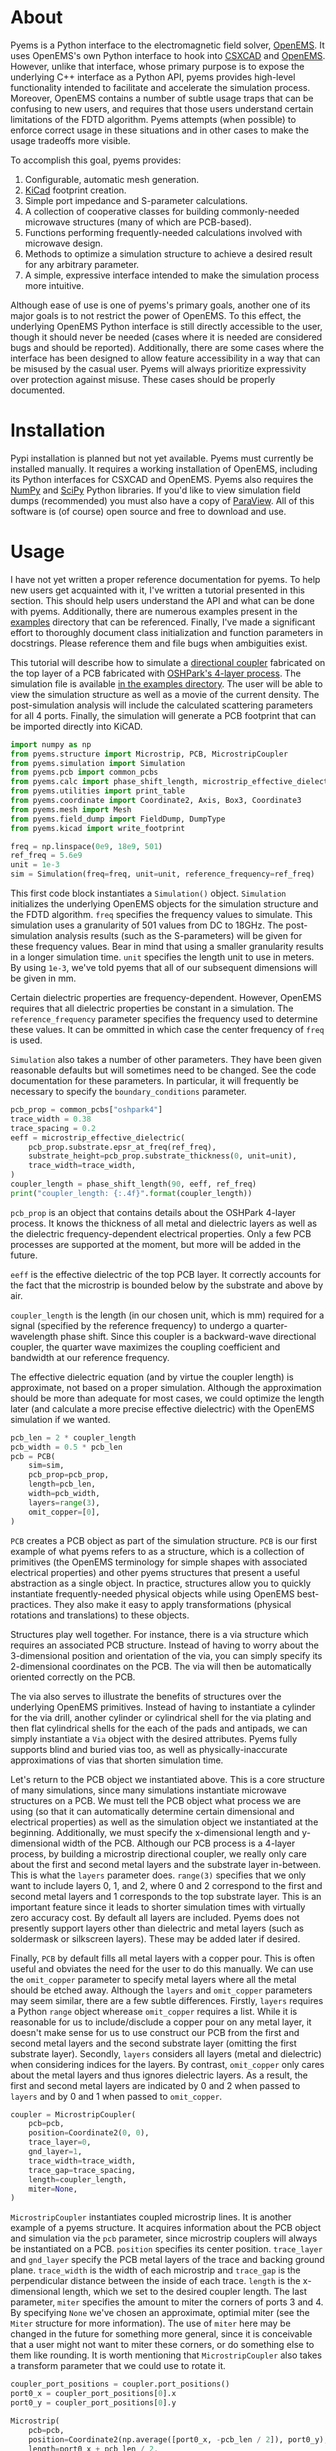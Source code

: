 * About
Pyems is a Python interface to the electromagnetic field solver,
[[https://openems.de/start/index.php][OpenEMS]]. It uses OpenEMS's own Python interface to hook into [[https://github.com/thliebig/CSXCAD][CSXCAD]]
and [[https://github.com/thliebig/openEMS][OpenEMS]]. However, unlike that interface, whose primary purpose is
to expose the underlying C++ interface as a Python API, pyems provides
high-level functionality intended to facilitate and accelerate the
simulation process. Moreover, OpenEMS contains a number of subtle
usage traps that can be confusing to new users, and requires that
those users understand certain limitations of the FDTD
algorithm. Pyems attempts (when possible) to enforce correct usage in
these situations and in other cases to make the usage tradeoffs more
visible.

To accomplish this goal, pyems provides:
1. Configurable, automatic mesh generation.
2. [[https://kicad-pcb.org/][KiCad]] footprint creation.
3. Simple port impedance and S-parameter calculations.
4. A collection of cooperative classes for building commonly-needed
   microwave structures (many of which are PCB-based).
5. Functions performing frequently-needed calculations involved with
   microwave design.
6. Methods to optimize a simulation structure to achieve a desired
   result for any arbitrary parameter.
7. A simple, expressive interface intended to make the simulation
   process more intuitive.

Although ease of use is one of pyems's primary goals, another one of
its major goals is to not restrict the power of OpenEMS. To this
effect, the underlying OpenEMS Python interface is still directly
accessible to the user, though it should never be needed (cases where
it is needed are considered bugs and should be
reported). Additionally, there are some cases where the interface has
been designed to allow feature accessibility in a way that can be
misused by the casual user. Pyems will always prioritize expressivity
over protection against misuse. These cases should be properly
documented.

* Installation
Pypi installation is planned but not yet available. Pyems must
currently be installed manually. It requires a working installation of
OpenEMS, including its Python interfaces for CSXCAD and OpenEMS. Pyems
also requires the [[https://numpy.org/][NumPy]] and [[https://scipy.org/][SciPy]] Python libraries. If you'd like to
view simulation field dumps (recommended) you must also have a copy of
[[https://www.paraview.org/][ParaView]]. All of this software is (of course) open source and free to
download and use.

* Usage
I have not yet written a proper reference documentation for pyems. To
help new users get acquainted with it, I've written a tutorial
presented in this section. This should help users understand the API
and what can be done with pyems. Additionally, there are numerous
examples present in the [[https://github.com/matthuszagh/pyems/tree/master/examples][examples]] directory that can be
referenced. Finally, I've made a significant effort to thoroughly
document class initialization and function parameters in
docstrings. Please reference them and file bugs when ambiguities
exist.

This tutorial will describe how to simulate a [[https://en.wikipedia.org/wiki/Power_dividers_and_directional_couplers#Directional_couplers][directional coupler]]
fabricated on the top layer of a PCB fabricated with [[https://docs.oshpark.com/services/four-layer/][OSHPark's 4-layer
process]]. The simulation file is available [[https://github.com/matthuszagh/pyems/blob/master/examples/coupler.py][in the examples
directory]]. The user will be able to view the simulation structure as
well as a movie of the current density. The post-simulation analysis
will include the calculated scattering parameters for all 4
ports. Finally, the simulation will generate a PCB footprint that can
be imported directly into KiCAD.

#+begin_src python
import numpy as np
from pyems.structure import Microstrip, PCB, MicrostripCoupler
from pyems.simulation import Simulation
from pyems.pcb import common_pcbs
from pyems.calc import phase_shift_length, microstrip_effective_dielectric
from pyems.utilities import print_table
from pyems.coordinate import Coordinate2, Axis, Box3, Coordinate3
from pyems.mesh import Mesh
from pyems.field_dump import FieldDump, DumpType
from pyems.kicad import write_footprint

freq = np.linspace(0e9, 18e9, 501)
ref_freq = 5.6e9
unit = 1e-3
sim = Simulation(freq=freq, unit=unit, reference_frequency=ref_freq)
#+end_src

This first code block instantiates a ~Simulation()~
object. ~Simulation~ initializes the underlying OpenEMS objects for
the simulation structure and the FDTD algorithm. ~freq~ specifies the
frequency values to simulate. This simulation uses a granularity of
501 values from DC to 18GHz. The post-simulation analysis results
(such as the S-parameters) will be given for these frequency
values. Bear in mind that using a smaller granularity results in a
longer simulation time. ~unit~ specifies the length unit to use in
meters. By using ~1e-3~, we've told pyems that all of our subsequent
dimensions will be given in mm.

Certain dielectric properties are frequency-dependent. However,
OpenEMS requires that all dielectric properties be constant in a
simulation. The ~reference_frequency~ parameter specifies the
frequency used to determine these values. It can be ommitted in which
case the center frequency of ~freq~ is used.

~Simulation~ also takes a number of other parameters. They have been
given reasonable defaults but will sometimes need to be changed. See
the code documentation for these parameters. In particular, it will
frequently be necessary to specify the ~boundary_conditions~
parameter.

#+begin_src python
pcb_prop = common_pcbs["oshpark4"]
trace_width = 0.38
trace_spacing = 0.2
eeff = microstrip_effective_dielectric(
    pcb_prop.substrate.epsr_at_freq(ref_freq),
    substrate_height=pcb_prop.substrate_thickness(0, unit=unit),
    trace_width=trace_width,
)
coupler_length = phase_shift_length(90, eeff, ref_freq)
print("coupler_length: {:.4f}".format(coupler_length))
#+end_src

~pcb_prop~ is an object that contains details about the OSHPark
4-layer process. It knows the thickness of all metal and dielectric
layers as well as the dielectric frequency-dependent electrical
properties. Only a few PCB processes are supported at the moment, but
more will be added in the future.

~eeff~ is the effective dielectric of the top PCB layer. It correctly
accounts for the fact that the microstrip is bounded below by the
substrate and above by air.

~coupler_length~ is the length (in our chosen unit, which is mm)
required for a signal (specified by the reference frequency) to
undergo a quarter-wavelength phase shift. Since this coupler is a
backward-wave directional coupler, the quarter wave maximizes the
coupling coefficient and bandwidth at our reference frequency.

The effective dielectric equation (and by virtue the coupler length)
is approximate, not based on a proper simulation. Although the
approximation should be more than adequate for most cases, we could
optimize the length later (and calculate a more precise effective
dielectric) with the OpenEMS simulation if we wanted.

#+begin_src python
pcb_len = 2 * coupler_length
pcb_width = 0.5 * pcb_len
pcb = PCB(
    sim=sim,
    pcb_prop=pcb_prop,
    length=pcb_len,
    width=pcb_width,
    layers=range(3),
    omit_copper=[0],
)
#+end_src

~PCB~ creates a PCB object as part of the simulation structure. ~PCB~
is our first example of what pyems refers to as a structure, which is
a collection of primitives (the OpenEMS terminology for simple shapes
with associated electrical properties) and other pyems structures that
present a useful abstraction as a single object. In practice,
structures allow you to quickly instantiate frequently-needed physical
objects while using OpenEMS best-practices. They also make it easy to
apply transformations (physical rotations and translations) to these
objects.

Structures play well together. For instance, there is a via structure
which requires an associated PCB structure. Instead of having to worry
about the 3-dimensional position and orientation of the via, you can
simply specify its 2-dimensional coordinates on the PCB. The via will
then be automatically oriented correctly on the PCB.

The via also serves to illustrate the benefits of structures over the
underlying OpenEMS primitives. Instead of having to instantiate a
cylinder for the via drill, another cylinder or cylindrical shell for
the via plating and then flat cylindrical shells for the each of the
pads and antipads, we can simply instantiate a ~Via~ object with the
desired attributes. Pyems fully supports blind and buried vias too, as
well as physically-inaccurate approximations of vias that shorten
simulation time.

Let's return to the PCB object we instantiated above. This is a core
structure of many simulations, since many simulations instantiate
microwave structures on a PCB. We must tell the PCB object what
process we are using (so that it can automatically determine certain
dimensional and electrical properties) as well as the simulation
object we instantiated at the beginning. Additionally, we must specify
the x-dimensional length and y-dimensional width of the PCB. Although
our PCB process is a 4-layer process, by building a microstrip
directional coupler, we really only care about the first and second
metal layers and the substrate layer in-between. This is what the
~layers~ parameter does. ~range(3)~ specifies that we only want to
include layers 0, 1, and 2, where 0 and 2 correspond to the first and
second metal layers and 1 corresponds to the top substrate layer. This
is an important feature since it leads to shorter simulation times
with virtually zero accuracy cost. By default all layers are
included. Pyems does not presently support layers other than
dielectric and metal layers (such as soldermask or silkscreen
layers). These may be added later if desired.

Finally, ~PCB~ by default fills all metal layers with a copper
pour. This is often useful and obviates the need for the user to do
this manually. We can use the ~omit_copper~ parameter to specify metal
layers where all the metal should be etched away. Although the
~layers~ and ~omit_copper~ parameters may seem similar, there are a
few subtle differences. Firstly, ~layers~ requires a Python ~range~
object wherease ~omit_copper~ requires a list. While it is reasonable
for us to include/disclude a copper pour on any metal layer, it
doesn't make sense for us to use construct our PCB from the first and
second metal layers and the second substrate layer (omitting the first
substrate layer). Secondly, ~layers~ considers all layers (metal and
dielectric) when considering indices for the layers. By contrast,
~omit_copper~ only cares about the metal layers and thus ignores
dielectric layers. As a result, the first and second metal layers are
indicated by 0 and 2 when passed to ~layers~ and by 0 and 1 when
passed to ~omit_copper~.

#+begin_src python
coupler = MicrostripCoupler(
    pcb=pcb,
    position=Coordinate2(0, 0),
    trace_layer=0,
    gnd_layer=1,
    trace_width=trace_width,
    trace_gap=trace_spacing,
    length=coupler_length,
    miter=None,
)
#+end_src

~MicrostripCoupler~ instantiates coupled microstrip lines. It is
another example of a pyems structure. It acquires information about
the PCB object and simulation via the ~pcb~ parameter, since
microstrip couplers will always be instantiated on a PCB. ~position~
specifies its center position. ~trace_layer~ and ~gnd_layer~ specify
the PCB metal layers of the trace and backing ground
plane. ~trace_width~ is the width of each microstrip and ~trace_gap~
is the perpendicular distance between the inside of each
trace. ~length~ is the x-dimensional length, which we set to the
desired coupler length. The last parameter, ~miter~ specifies the
amount to miter the corners of ports 3 and 4. By specifying ~None~
we've chosen an approximate, optimial miter (see the ~Miter~ structure
for more information). The use of ~miter~ here may be changed in the
future for something more general, since it is conceivable that a user
might not want to miter these corners, or do something else to them
like rounding. It is worth mentioning that ~MicrostripCoupler~ also
takes a transform parameter that we could use to rotate it.

#+begin_src python
coupler_port_positions = coupler.port_positions()
port0_x = coupler_port_positions[0].x
port0_y = coupler_port_positions[0].y

Microstrip(
    pcb=pcb,
    position=Coordinate2(np.average([port0_x, -pcb_len / 2]), port0_y),
    length=port0_x + pcb_len / 2,
    width=trace_width,
    propagation_axis=Axis("x"),
    port_number=1,
    excite=True,
    ref_impedance=50,
    feed_shift=0.3,
)
#+end_src

~Microstrip~ creates a microstrip port. ~Microstrip~ is another
structure, but it is also an example of another important concept in
pyems: a port. Ports are conceptually identical to the OpenEMS concept
(and there is a significant degree of overlap in the implementation)
except that they integrate better with the rest of pyems. A port is
essentially a point of interface to the outside world. Ports are
locations where signal excitations are created and where voltages and
currents are measured.

The notion of ports used here is analogous to the notion of ports used
by a VNA. For instance (although it is not the case in this
simulation) we might have added SMA connectors at each port (pyems
provides a structure for this too). Then, if we wanted to measure S₂₁
we'd terminate ports 3 and 4 with matching loads, attach the
transmission port of the VNA to port 1 via an SMA cable and the other
port of the VNA (assuming a 2-port VNA) to port 2. If the VNA is
properly calibrated for the SMA cables, it will measure the signal as
"starting" at the SMA connector of port 1 and "ending" at the SMA
connector of port 2. Pyems will do exactly the same thing and should
yield the same results.

There are a few aspects to the instantiation of ~Microstrip~ that
indicate this is used as a port. The first (and most obvious) is
~port_number~. As should be evident, this tells the simulation that
this microstrip structure acts as port 1. The numbering will be
important in the post-simulation analysis when calculating our
S-parameters. Next, the ~excite~ parameter tells the simulation that
we'd like to perform a signal excitation at this port. The excitation
is a Gaussian excitation whose frequency range is determined by the
~Simulation~ ~freq~ parameter used at the beginning of this
tutorial. ~ref_impedance~ specifies the impedance value to use when
calculating the port's voltage and current values. We could also have
omitted this parameter in which case the calculated value of the
microstrip's characteristic impedance would have been used. Typically,
this should be set to the desired characteristic impedance as is done
here. ~feed_shift~ specifies the position of the signal excitation
along the port as a fraction of the port length. The feed needs to be
placed far enough along the port such that it is not contained within
a boundary (see the [[http://openems.de/index.php/FDTD_Boundary_Conditions][OpenEMS documentation for boundary
conditions]]). Pyems will notify you if the excitation is placed in a
boundary.

The ~propagation_axis~ parameter specifies the direction the port
faces. Because of the way the FDTD [[https://en.wikipedia.org/wiki/Regular_grid][rectilinear grid]] works, we cannot
place the port in any arbitrary orientation. Finally, we can see that
the ~position~ and ~length~ parameters were used to place the port as
extending from the lowermost x-position of the PCB to the edge of the
~MicrostripCoupler~ structure.

#+begin_src python
port1_x = coupler_port_positions[1].x
Microstrip(
    pcb=pcb,
    position=Coordinate2(np.average([port1_x, pcb_len / 2]), port0_y),
    length=pcb_len / 2 - port1_x,
    width=trace_width,
    propagation_axis=Axis("x", direction=-1),
    port_number=2,
    excite=False,
    ref_impedance=50,
)

port2_x = coupler_port_positions[2].x
port2_y = coupler_port_positions[2].y
Microstrip(
    pcb=pcb,
    position=Coordinate2(port2_x, np.average([port2_y, -pcb_width / 2])),
    length=port2_y + pcb_width / 2,
    width=trace_width,
    propagation_axis=Axis("y"),
    ref_impedance=50,
    port_number=3,
)

port3_x = coupler_port_positions[3].x
Microstrip(
    pcb=pcb,
    position=Coordinate2(port3_x, np.average([port2_y, -pcb_width / 2])),
    length=port2_y + pcb_width / 2,
    width=trace_width,
    propagation_axis=Axis("y"),
    ref_impedance=50,
    port_number=4,
)
#+end_src

Ports 2, 3 and 4 are instantiated in much the same way as
port 1. There are two main differences, however. The first is that
ports 3 and 4 face in the y-direction. This rotates the structure and
measurement probes by 90 degrees relative to an x-orientation. The
other difference is that port 2 faces in the negative
x-direction. This ensures that the voltage and current calculations
are performed correctly for its orientation.

#+begin_src python
Mesh(
    sim=sim,
    metal_res=1 / 80,
    nonmetal_res=1 / 40,
    smooth=(1.1, 1.5, 1.5),
    min_lines=5,
    expand_bounds=((0, 0), (0, 0), (10, 40)),
)
#+end_src

At this point we've finished the entire physical structure used in the
simulation. In other words if we viewed the structure with AppCSXCAD
(which we'll do shortly), it would look like it would if you were
holding the PCB in front of you. Additionally, we've imbued that
structure with all the electrical properties it needs for simulation.

However, OpenEMS's FDTD algorithm needs to know where in that
structure it should be calculating the solutions to Maxwell's
equations at each timestep. This is where the simulation mesh comes in
and is, in my opinion, one of the greatest advantages of pyems over
OpenEMS's default Python interface. Traditionally, creating the mesh
has been one of the hardest and most cumbersome parts of the OpenEMS
simulation process. There are a number of implementation-specific
reasons for this. For instance, the FDTD algorithm performs badly when
a mesh line is placed at the boundary of a conductor and
insulator. Instead, something called the [[https://openems.de/index.php/FDTD_Mesh.html][thirds rule]] should be applied
to achieve a more accurate simulation result without simply adding
more mesh lines (which would increase the simulation time). Pyems
takes care of this and a bunch of other implementation-specific
details for you. For instance it ensures a proper smoothness between
adjacent mesh line spacings and makes sure that mesh lines work well
with voltage and current probes (there are a number of important
considerations in this regard that I won't go into now).

~metal_res~ specifies the maximum spacing between mesh lines inside a
metal. It is specified as a fraction of the minimum simulation
wavelength, which in turn is determined by the maximum frequency of
~freq~ from the beginning of this tutorial. ~nonmetal_res~ does the
same thing but for non-metal areas such as the substrate and
surrounding air. ~smooth~ ensures that adjacent spacings are within a
multiplicative factor of one another. Each dimension abides by its own
smoothness factor, which is why we pass a tuple of 3 elements
corresponding to (x, y, z). In this example, we've kept the x lines
"smoother" than the y or z lines since the signal propagates primarily
in the x-direction. The ~min_lines~ parameter specifies the minimum
number of mesh lines that must be present in one dimension of a
primitive. For instance, the width of a microstrip trace (given the
resolution we've provided) would normally contain fewer than 5 mesh
lines. However, if there are too few mesh lines the simulation will
give incorrect results, believing that the microstrip structure is a
different width than it actually is. Finally, ~expand_bounds~
specifies the number of additional lines we'd like outside our
simulation structure. This creates an air layer between the structure
and the boundary. The parameter is passes as a tuple of 3 tuples each
of 2 elements. It signifies

~((xmin, xmax), (ymin, ymax), (zmin, zmax))~

We can see from our example that we've only added an air layer in the
z-dimension. We haven't done this in the x-, or y-dimensions because
the ports must terminate in a perfectly-matched layer (PML). This
ensures that we don't get signal reflections at the ports, making our
post-simulation analysis more accurate.

#+begin_src python
FieldDump(
    sim=sim,
    box=Box3(
        Coordinate3(-pcb_len / 2, -pcb_width / 2, 0),
        Coordinate3(pcb_len / 2, pcb_width / 2, 0),
    ),
    dump_type=DumpType.current_density_time,
)
#+end_src

~FieldDump~ adds a non-physical structure to our simulation, which
will record and allow us to view the current density at the top PCB
metal layer. ~box~ specifies the region to record. We have made it
2-dimensional though we could have made it 3-dimensional. ~dump_type~
specifies the type of field to record, for which there are a number of
possibilities. See ~DumpType~ for other options.

#+begin_src python
write_footprint(coupler, "coupler_20db", "coupler_20db.kicad_mod")
#+end_src

~write_footprint~ writes a KiCAD-compatible footprint relative to the
current directory.

#+begin_src python
sim.run()
#+end_src

Calling the ~run~ method of our ~Simulation~ object first displays our
CSXCAD object with AppCSXCAD (this can be turned off for usage in
scripts) and then asks us if we'd like to proceed with the OpenEMS
simulation.

At this point you should have an AppCSXCAD window open with the
following structure

[[file:.img/coupler_csxcad.png]]

#+begin_src python
sim.view_field()
#+end_src

~view_field()~ runs ParaView on the recorded field dump. Here's a GIF
of the result

[[file:.img/coupler_current_time.gif]]

#+begin_src python
print_table(
    data=[
        sim.freq / 1e9,
        np.abs(sim.ports[0].impedance()),
        sim.s_param(1, 1),
        sim.s_param(2, 1),
        sim.s_param(3, 1),
        sim.s_param(4, 1),
    ],
    col_names=["freq", "z0", "s11", "s21", "s31", "s41"],
    prec=[4, 4, 4, 4, 4, 4],
)
#+end_src

~print_table~ is a convenience method to print tabular data in
nicely-spaced columns. This displays the calculated port 1 impedance
and all S-parameters for each frequency value of the simulation.

If we had plotted this and additionally computed the directivity, we
would see

[[file:.img/coupler_plot.svg]]

* Planned Features
The following set of features is planned, but not currently
implemented.

1. A tolerance analysis that incorporates variation in the input
   simulation parameters (e.g. prepreg thickness, etching precision,
   etc.).
2. Support for independent dielectric properties for each substrate
   layer. Many PCB processes (especially in microwave contexts)
   require this. This is not difficult to implement. Please raise an
   issue if you'd like this.

* Textbook References
A number of equations in this code base come from microwave design and
theory textbooks. I've made an effort to make a comment in the code
whenever an equation is taken from one of these textbooks so that
users can look up the corresponding theory and to make it easier to
find bugs in the code.

Here's a list of the textbooks referenced:
1. Pozar refers to "Microwave Engineering" by David Pozar, Fourth
   Edition.
2. Wadell refers to "Transmission Line Design Handbook" by Brian
   Wadell, published 1991.

If you find a reference to a text not mentioned here, please submit a
bug report or pull request.

* To-Do
** TODO via wall should support nonzero dimensions
The via wall otherwise often gets ignored. I believe this is a result
of the floating point precision errors.

** TODO probe should not hold onto freq
** TODO probe get_freq_data and get_time_data
These methods are poorly named. freq_data and time_data are better
names. Additionally, they shouldn't pass back frequency and time
values. This should be retreived with other methods. Note that this
will require adjustments to port.py too.

** TODO floating point precision errors
Zero-dimension structures can easily be ignored because of floating
point value changes. I think the solution is to set a precision (for
instance see the mesh.py file). However, I'm still getting some
ignored structures. Maybe I also need to do this when adding
structures?

** TODO rectwaveguideport propagation axis
This should use the Axis object.

** TODO port calc requires self._propagation_axis set
self._propagation_axis is not currently required for the port base
class. The interface must be changed in some way that is also
compatible with the derived classes.

** HOLD mesh should support primitive priorities
** HOLD mesh option to ignore very small structures
This is useful when your model inadvertently creates tiny structures
(i.e. two overlapping objects are almost the same size) that would
increase the simulation time dramatically. To not screw up mesh
generation, this will need to merge these BoundedType's with the
adjacent (smallest?) BoundedType.
